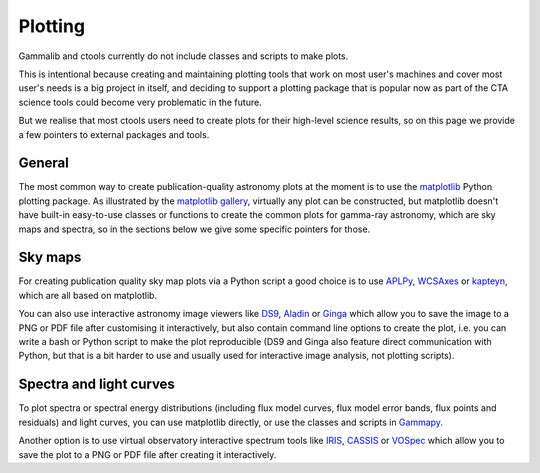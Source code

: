 Plotting
========

Gammalib and ctools currently do not include classes and scripts to make plots.

This is intentional because creating and maintaining plotting tools that work on most user's machines
and cover most user's needs is a big project in itself, and deciding to support a
plotting package that is popular now as part of the CTA science tools could become very problematic in the future.

But we realise that most ctools users need to create plots for their high-level science results,
so on this page we provide a few pointers to external packages and tools.

General
-------

The most common way to create publication-quality astronomy plots at the moment is to use the `matplotlib`_
Python plotting package. As illustrated by the `matplotlib gallery`_, virtually any plot can be constructed,
but matplotlib doesn't have built-in easy-to-use classes or functions to create the common plots for gamma-ray
astronomy, which are sky maps and spectra, so in the sections below we give some specific pointers for those.

Sky maps
--------

For creating publication quality sky map plots via a Python script a good choice is to use `APLPy`_, `WCSAxes`_
or `kapteyn`_, which are all based on matplotlib.

You can also use interactive astronomy image viewers like `DS9`_, `Aladin`_ or `Ginga`_
which allow you to save the image to a PNG or PDF file after customising it interactively,
but also contain command line options to create the plot, i.e. you can write a bash or Python script
to make the plot reproducible (DS9 and Ginga also feature direct communication with Python,
but that is a bit harder to use and usually used for interactive image analysis, not plotting scripts).


Spectra and light curves
------------------------

To plot spectra or spectral energy distributions (including flux model curves, flux model error bands,
flux points and residuals) and light curves, you can use matplotlib directly,
or use the classes and scripts in `Gammapy`_.

Another option is to use virtual observatory interactive spectrum tools like `IRIS`_, `CASSIS`_ or `VOSpec`_
which allow you to save the plot to a PNG or PDF file after creating it interactively.


.. _DS9: http://ds9.si.edu/
.. _Aladin: http://aladin.u-strasbg.fr/
.. _Ginga: http://ejeschke.github.io/ginga/
.. _matplotlib: http://matplotlib.org/
.. _matplotlib gallery: http://matplotlib.org/gallery.html
.. _WCSAxes: http://wcsaxes.readthedocs.org/
.. _APLPy: http://aplpy.github.io/
.. _kapteyn: https://www.astro.rug.nl/software/kapteyn/
.. _Gammapy: https://gammapy.readthedocs.org/
.. _IRIS: http://cxc.cfa.harvard.edu/iris/
.. _CASSIS: http://cassis.irap.omp.eu/
.. _VOSpec: http://www.sciops.esa.int/index.php?project=SAT&page=vospec
